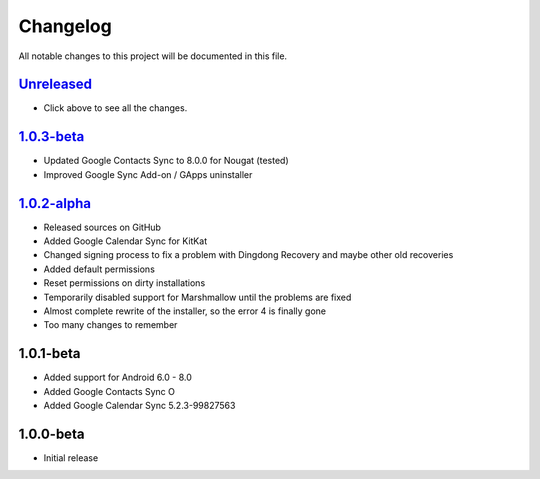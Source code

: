 ..
   SPDX-FileCopyrightText: (c) 2016 ale5000
   SPDX-License-Identifier: GPL-3.0-or-later
   SPDX-FileType: DOCUMENTATION

=========
Changelog
=========

All notable changes to this project will be documented in this file.


`Unreleased`_
-------------
- Click above to see all the changes.

`1.0.3-beta`_
-------------
- Updated Google Contacts Sync to 8.0.0 for Nougat (tested)
- Improved Google Sync Add-on / GApps uninstaller

`1.0.2-alpha`_
--------------
- Released sources on GitHub
- Added Google Calendar Sync for KitKat
- Changed signing process to fix a problem with Dingdong Recovery and maybe other old recoveries
- Added default permissions
- Reset permissions on dirty installations
- Temporarily disabled support for Marshmallow until the problems are fixed
- Almost complete rewrite of the installer, so the error 4 is finally gone
- Too many changes to remember

1.0.1-beta
----------
- Added support for Android 6.0 - 8.0
- Added Google Contacts Sync O
- Added Google Calendar Sync 5.2.3-99827563

1.0.0-beta
----------
- Initial release


.. _Unreleased: https://github.com/micro5k/google-sync-addon/compare/7d869eb31a90645b742c434001df9f0ac6df0a76...HEAD
.. _1.0.3-beta: https://github.com/micro5k/google-sync-addon/compare/572b41b384523f24028ff5c11dc898054b0b3145...7d869eb31a90645b742c434001df9f0ac6df0a76
.. _1.0.2-alpha: https://github.com/micro5k/google-sync-addon/tree/572b41b384523f24028ff5c11dc898054b0b3145
